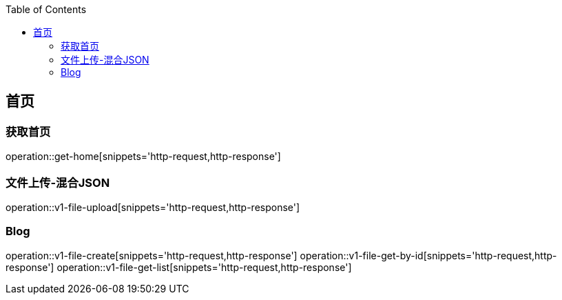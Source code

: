 :doctype: book
:icons: font
:source-highlighter: highlightjs
:highlightjs-theme: github
:toc: left
:toclevels: 2

== 首页

=== 获取首页
operation::get-home[snippets='http-request,http-response']

=== 文件上传-混合JSON
operation::v1-file-upload[snippets='http-request,http-response']

=== Blog
operation::v1-file-create[snippets='http-request,http-response']
operation::v1-file-get-by-id[snippets='http-request,http-response']
operation::v1-file-get-list[snippets='http-request,http-response']
